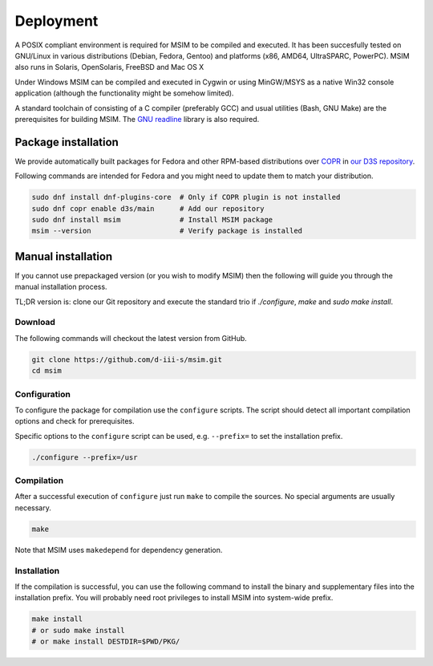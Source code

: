 Deployment
==========

A POSIX compliant environment is required for MSIM to be compiled and
executed. It has been succesfully tested on GNU/Linux in various distributions
(Debian, Fedora, Gentoo) and platforms (x86, AMD64, UltraSPARC, PowerPC).
MSIM also runs in Solaris, OpenSolaris, FreeBSD and Mac OS X

Under Windows MSIM can be compiled and executed in Cygwin or using MinGW/MSYS
as a native Win32 console application (although the functionality might be
somehow limited).

A standard toolchain of consisting of a C compiler (preferably GCC) and
usual utilities (Bash, GNU Make) are the prerequisites for building MSIM.
The `GNU readline <http://tiswww.tis.case.edu/~chet/readline/rltop.html>`_
library is also required.


Package installation
--------------------

We provide automatically built packages for Fedora and other RPM-based
distributions over `COPR <https://copr.fedorainfracloud.org/>`_
in `our D3S repository <https://copr.fedorainfracloud.org/coprs/d3s/main/>`_.

Following commands are intended for Fedora and you might need to update them
to match your distribution.

.. code-block:: shell

    sudo dnf install dnf-plugins-core  # Only if COPR plugin is not installed
    sudo dnf copr enable d3s/main      # Add our repository
    sudo dnf install msim              # Install MSIM package
    msim --version                     # Verify package is installed


Manual installation
-------------------

If you cannot use prepackaged version (or you wish to modify MSIM) then the
following will guide you through the manual installation process.

TL;DR version is: clone our Git repository and execute the standard trio
if `./configure`, `make` and `sudo make install`.


Download
^^^^^^^^

The following commands will checkout the latest version from GitHub.

.. code-block:: shell

    git clone https://github.com/d-iii-s/msim.git
    cd msim


Configuration
^^^^^^^^^^^^^

To configure the package for compilation use the ``configure``
scripts. The script should detect all important compilation options
and check for prerequisites.

Specific options to the ``configure`` script can be used,
e.g. ``--prefix=`` to set the installation prefix.

.. code-block:: shell

    ./configure --prefix=/usr


Compilation
^^^^^^^^^^^

After a successful execution of ``configure`` just run
``make`` to compile the sources. No special arguments
are usually necessary.

.. code-block:: shell

    make

Note that MSIM uses ``makedepend`` for dependency generation.


Installation
^^^^^^^^^^^^

If the compilation is successful, you can use the following command
to install the binary and supplementary files into the installation
prefix. You will probably need root privileges to install MSIM
into system-wide prefix.

.. code-block:: shell

    make install
    # or sudo make install
    # or make install DESTDIR=$PWD/PKG/
